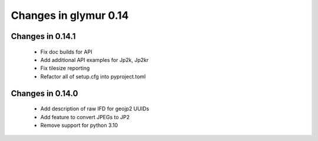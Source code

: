 ######################
Changes in glymur 0.14
######################

*****************
Changes in 0.14.1
*****************

    * Fix doc builds for API
    * Add additional API examples for Jp2k, Jp2kr
    * Fix tilesize reporting
    * Refactor all of setup.cfg into pyproject.toml

*****************
Changes in 0.14.0
*****************

    * Add description of raw IFD for geojp2 UUIDs
    * Add feature to convert JPEGs to JP2
    * Remove support for python 3.10
